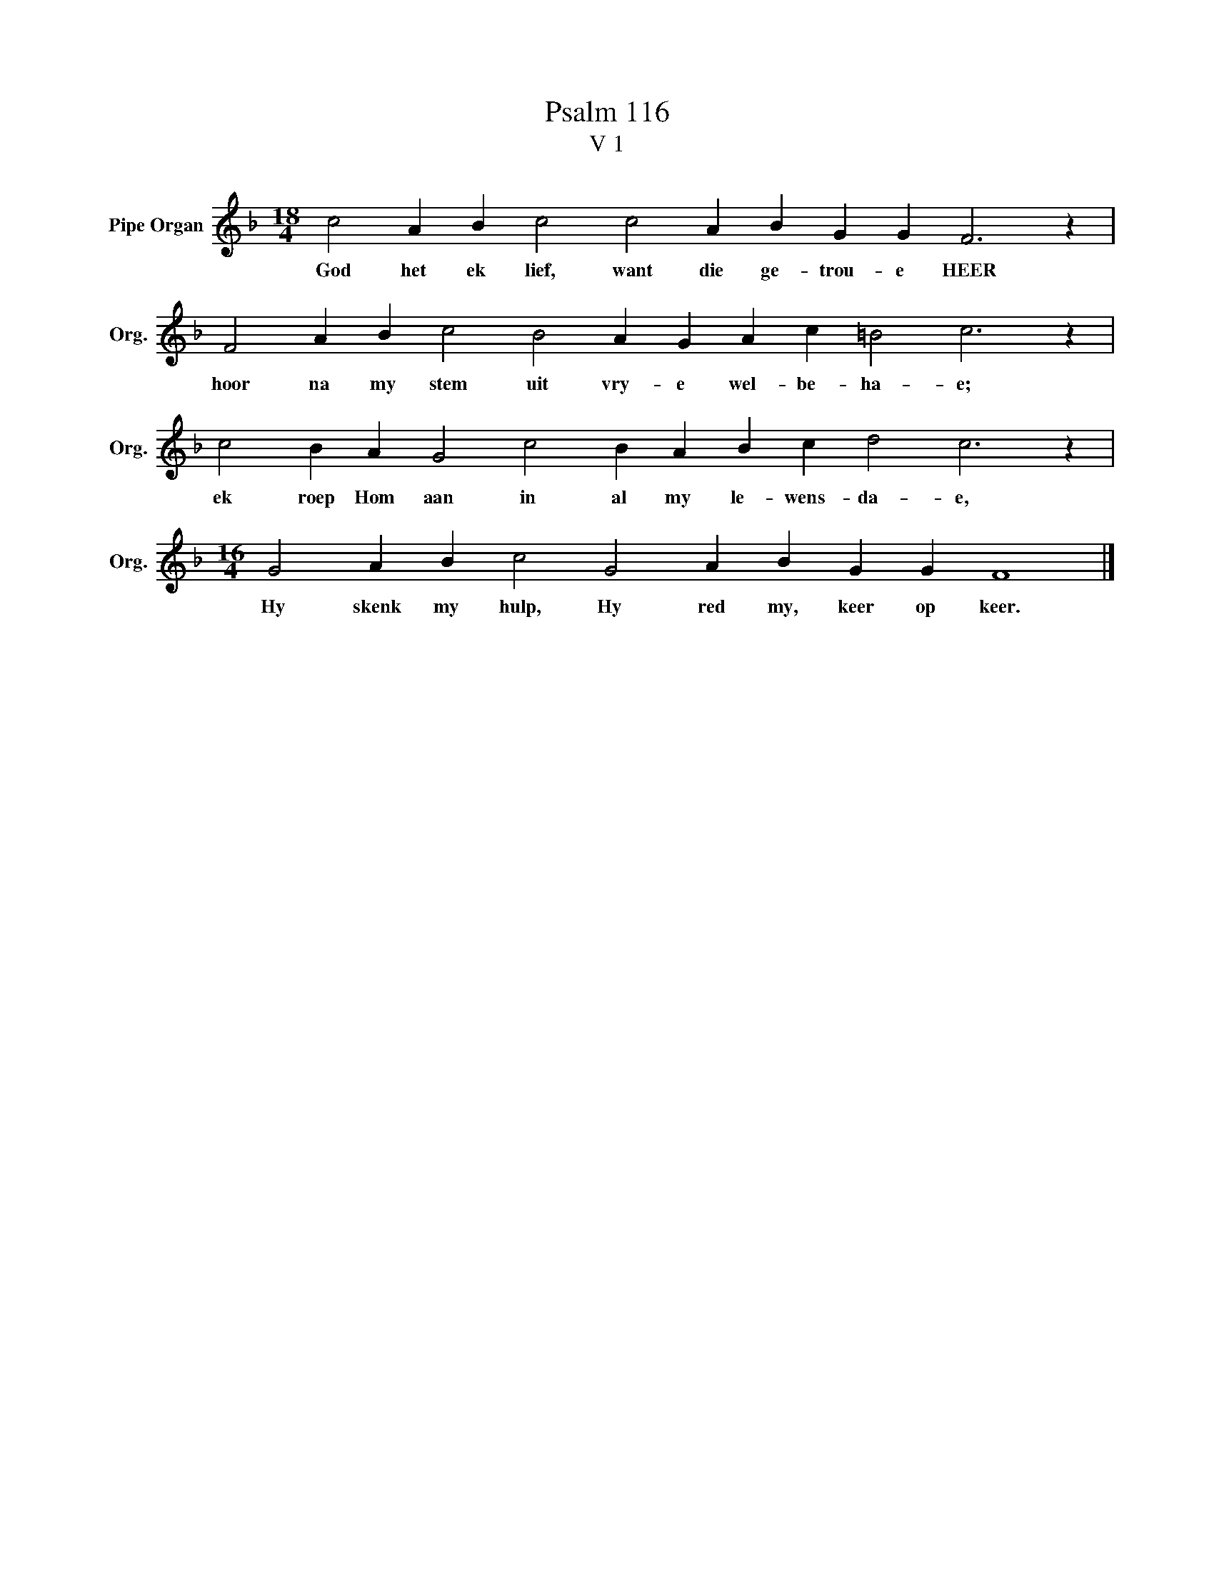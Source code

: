 X:1
T:Psalm 116
T:V 1
L:1/4
M:18/4
I:linebreak $
K:F
V:1 treble nm="Pipe Organ" snm="Org."
V:1
 c2 A B c2 c2 A B G G F3 z |$ F2 A B c2 B2 A G A c =B2 c3 z |$ c2 B A G2 c2 B A B c d2 c3 z |$ %3
w: God het ek lief, want die ge- trou- e HEER|hoor na my stem uit vry- e wel- be- ha- e;|ek roep Hom aan in al my le- wens- da- e,|
[M:16/4] G2 A B c2 G2 A B G G F4 |] %4
w: Hy skenk my hulp, Hy red my, keer op keer.|

